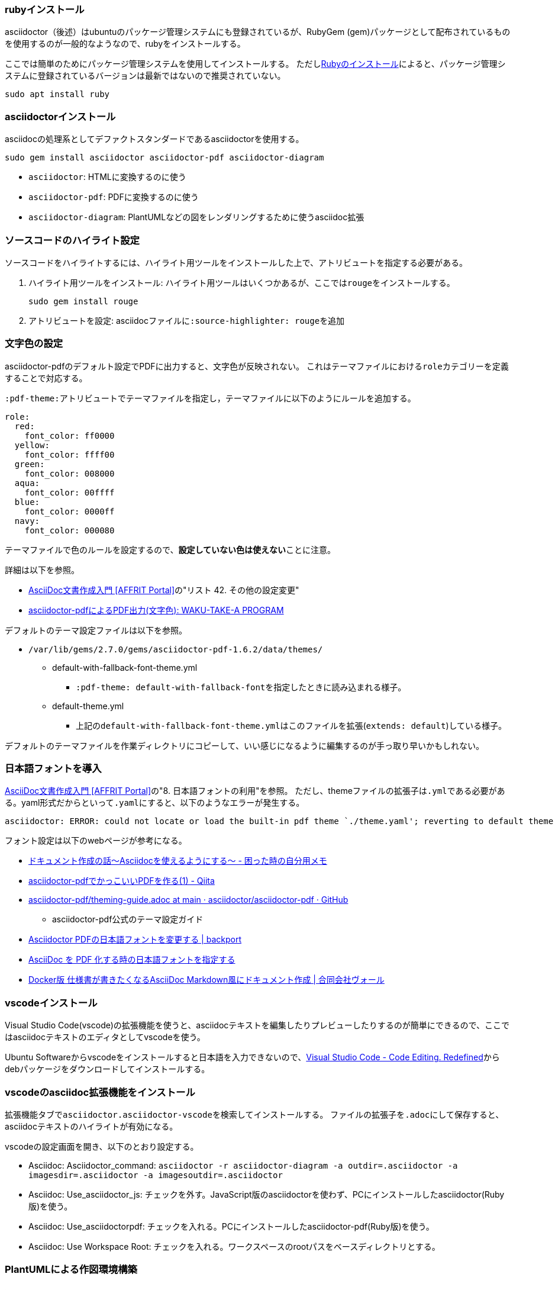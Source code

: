 === rubyインストール

asciidoctor（後述）はubuntuのパッケージ管理システムにも登録されているが、RubyGem (gem)パッケージとして配布されているものを使用するのが一般的なようなので、rubyをインストールする。

ここでは簡単のためにパッケージ管理システムを使用してインストールする。
ただしlink:https://www.ruby-lang.org/ja/documentation/installation/#package-management-systems[Rubyのインストール]によると、パッケージ管理システムに登録されているバージョンは最新ではないので推奨されていない。

``sudo apt install ruby``

=== asciidoctorインストール

asciidocの処理系としてデファクトスタンダードであるasciidoctorを使用する。

`sudo gem install asciidoctor asciidoctor-pdf asciidoctor-diagram`

* `asciidoctor`: HTMLに変換するのに使う
* `asciidoctor-pdf`: PDFに変換するのに使う
* `asciidoctor-diagram`: PlantUMLなどの図をレンダリングするために使うasciidoc拡張

=== ソースコードのハイライト設定

ソースコードをハイライトするには、ハイライト用ツールをインストールした上で、アトリビュートを指定する必要がある。

. ハイライト用ツールをインストール: ハイライト用ツールはいくつかあるが、ここでは``rouge``をインストールする。

    sudo gem install rouge

. アトリビュートを設定: asciidocファイルに``:source-highlighter: rouge``を追加

=== 文字色の設定

asciidoctor-pdfのデフォルト設定でPDFに出力すると、文字色が反映されない。
これはテーマファイルにおける``role``カテゴリーを定義することで対応する。

``:pdf-theme:``アトリビュートでテーマファイルを指定し，テーマファイルに以下のようにルールを追加する。

[source, yaml]
----
role:
  red:
    font_color: ff0000
  yellow:
    font_color: ffff00
  green:
    font_color: 008000
  aqua:
    font_color: 00ffff
  blue:
    font_color: 0000ff
  navy:
    font_color: 000080
----

テーマファイルで色のルールを設定するので、**設定していない色は使えない**ことに注意。

詳細は以下を参照。

* https://itcweb.cc.affrc.go.jp/affrit/documents/guide/asciidoc/start#%E3%82%B9%E3%82%BF%E3%82%A4%E3%83%AB%E3%83%95%E3%82%A1%E3%82%A4%E3%83%AB%E5%A4%89%E6%9B%B4[AsciiDoc文書作成入門 [AFFRIT Portal\]]の"リスト 42. その他の設定変更"
* https://waku-take-a.github.io/asciidoctor-pdf%25E3%2581%25AB%25E3%2582%2588%25E3%2582%258BPDF%25E5%2587%25BA%25E5%258A%259B(%25E6%2596%2587%25E5%25AD%2597%25E8%2589%25B2).html[asciidoctor-pdfによるPDF出力(文字色): WAKU-TAKE-A  PROGRAM]

デフォルトのテーマ設定ファイルは以下を参照。

* ``/var/lib/gems/2.7.0/gems/asciidoctor-pdf-1.6.2/data/themes/``
** default-with-fallback-font-theme.yml
*** ``:pdf-theme: default-with-fallback-font``を指定したときに読み込まれる様子。
** default-theme.yml
*** 上記の``default-with-fallback-font-theme.yml``はこのファイルを拡張(``extends: default``)している様子。

デフォルトのテーマファイルを作業ディレクトリにコピーして、いい感じになるように編集するのが手っ取り早いかもしれない。

=== 日本語フォントを導入

https://itcweb.cc.affrc.go.jp/affrit/documents/guide/asciidoc/start#%E6%97%A5%E6%9C%AC%E8%AA%9E%E3%83%95%E3%82%A9%E3%83%B3%E3%83%88%E3%81%AE%E5%88%A9%E7%94%A8[AsciiDoc文書作成入門 [AFFRIT Portal\]]の"8. 日本語フォントの利用"を参照。
ただし、themeファイルの拡張子は``.yml``である必要がある。yaml形式だからといって``.yaml``にすると、以下のようなエラーが発生する。

....
asciidoctor: ERROR: could not locate or load the built-in pdf theme `./theme.yaml'; reverting to default theme
....

フォント設定は以下のwebページが参考になる。

* https://mochimoffu.hateblo.jp/entry/2019/09/26/003000[ドキュメント作成の話～Asciidocを使えるようにする～ - 困った時の自分用メモ]
* https://qiita.com/kuboaki/items/67774c5ebd41467b83e2[asciidoctor-pdfでかっこいいPDFを作る(1) - Qiita]
* https://github.com/asciidoctor/asciidoctor-pdf/blob/main/docs/theming-guide.adoc#custom-fonts[asciidoctor-pdf/theming-guide.adoc at main · asciidoctor/asciidoctor-pdf · GitHub]
** asciidoctor-pdf公式のテーマ設定ガイド
* https://backport.net/blog/2018/03/03/asciidoctor_pdf_font_ja/[Asciidoctor PDFの日本語フォントを変更する | backport]
* https://ryuta46.com/267[AsciiDoc を PDF 化する時の日本語フォントを指定する]
* https://wohl-yz.net/archives/1683[Docker版 仕様書が書きたくなるAsciiDoc Markdown風にドキュメント作成 | 合同会社ヴォール]

=== vscodeインストール

Visual Studio Code(vscode)の拡張機能を使うと、asciidocテキストを編集したりプレビューしたりするのが簡単にできるので、ここではasciidocテキストのエディタとしてvscodeを使う。

Ubuntu Softwareからvscodeをインストールすると日本語を入力できないので、link:https://code.visualstudio.com[Visual Studio Code - Code Editing. Redefined]からdebパッケージをダウンロードしてインストールする。

=== vscodeのasciidoc拡張機能をインストール

拡張機能タブで``asciidoctor.asciidoctor-vscode``を検索してインストールする。
ファイルの拡張子を``.adoc``にして保存すると、asciidocテキストのハイライトが有効になる。

vscodeの設定画面を開き、以下のとおり設定する。

* Asciidoc: Asciidoctor_command: `asciidoctor -r asciidoctor-diagram -a outdir=.asciidoctor -a imagesdir=.asciidoctor -a imagesoutdir=.asciidoctor`
* Asciidoc: Use_asciidoctor_js: チェックを外す。JavaScript版のasciidoctorを使わず、PCにインストールしたasciidoctor(Ruby版)を使う。
* Asciidoc: Use_asciidoctorpdf: チェックを入れる。PCにインストールしたasciidoctor-pdf(Ruby版)を使う。
* Asciidoc: Use Workspace Root: チェックを入れる。ワークスペースのrootパスをベースディレクトリとする。

=== PlantUMLによる作図環境構築

==== javaインストール

``sudo apt install default-jdk``

ちなみに、javaソフトウェアの実行だけならJREでもいいが、あとからJDKをインストールするのが面倒なので、ここではJDKをインストールしている。

==== GraphVizインストール

`sudo apt install graphviz`

ちなみに、一部の図はPlantUMLが生成するためにGraphVizを使用しない。
GraphVizが必要になる図はlink:https://plantuml.com/ja/graphviz-dot[Test your GraphViz installation]を参照。

==== 日本語の文字化け対策

デフォルトの設定ではsvg形式で図を保存するとPDF出力したときに日本語が文字化けする。
これはPlantUMLの問題ではなく、asciidoctor-diagramが日本語を含むsvg画像を出力するときに日本語に対応したフォントを使用しないことが原因である。

asciidoctor-diagramはsvg画像のテキストのフォントに``sans-serif``を使用する。
asciidoctor-diagramのフォントは変更できないので、以下のrubyスクリプトにより``sans-serif``を日本語フォントにマッピングする。

[source, ruby, linenum]
.config.rb
----
Prawn::Svg::Font::GENERIC_CSS_FONT_MAPPING.merge!(
  # 'MigMix 1P'フォントを使用する場合
  'sans-serif' => 'MigMix 1P'
)
----

日本語フォントの設定手順は<<_日本語フォントを導入, 日本語フォントを導入>>も併せて参照すること。

asciidoctor-pdf実行時、以下のように上記ファイルをロードする。
ここでは変換元ファイルと同じ階層に``config.rb``を配置したものとする。

``$ asciidoctor-pdf -r asciidoctor-diagram -r ./config.rb hoge.adoc
``

上記手順は以下のリンクを参考にした。

* link:pass:[https://qiita.com/_Shallot_/items/0b5076c98155cb6f38a0][asciidoctor-pdfで日本語を含むSVG画像を扱う - Qiita]
** asciidocでは、URLの中に``_``で囲まれた部分があるとイタリック演算子として扱われてしまい、リンクが機能しなくなる。これを防ぐには、``\pass:[URL]``のように``pass``でURLを囲むことで記号をエスケープする。
** この記事で紹介されている、asciidocotor-pdf-cjk-kai_gen_gothicをインストールする方法は、link:https://github.com/chloerei/asciidoctor-pdf-cjk-kai_gen_gothic[現在は非推奨]であるうえ、実際に試したら最新のasciidoctor-pdfでは使えなかった。
